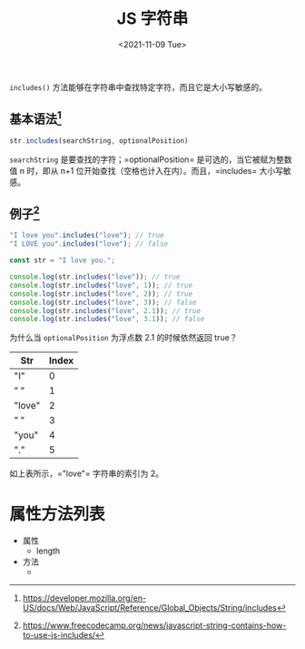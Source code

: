 #+TITLE: JS 字符串
#+DATE: <2021-11-09 Tue>
=includes()= 方法能够在字符串中查找特定字符，而且它是大小写敏感的。


** 基本语法[fn:1]
   :PROPERTIES:
   :CUSTOM_ID: 基本语法 1
   :END:
#+begin_src js
  str.includes(searchString, optionalPosition)
#+end_src

=searchString= 是要查找的字符；=optionalPosition=
是可选的，当它被赋为整数值 n 时，即从 n+1
位开始查找（空格也计入在内）。而且，=includes= 大小写敏感。

** 例子[fn:2]
   :PROPERTIES:
   :CUSTOM_ID: 例子 2
   :END:
#+begin_src js
  "I love you".includes("love"); // true
  "I LOVE you".includes("love"); // false
#+end_src

#+begin_src js
  const str = "I love you.";

  console.log(str.includes("love")); // true
  console.log(str.includes("love", 1)); // true
  console.log(str.includes("love", 2)); // true
  console.log(str.includes("love", 3)); // false
  console.log(str.includes("love", 2.1)); // true
  console.log(str.includes("love", 3.1)); // false
#+end_src

为什么当 =optionalPosition= 为浮点数 2.1 的时候依然返回 true？

| Str    | Index |
|--------+-------|
| "I"    | 0     |
| ” ”    | 1     |
| "love" | 2     |
| ” ”    | 3     |
| "you"  | 4     |
| "."    | 5     |

如上表所示，="love"= 字符串的索引为 2。

[fn:1] https://developer.mozilla.org/en-US/docs/Web/JavaScript/Reference/Global_Objects/String/includes

[fn:2] https://www.freecodecamp.org/news/javascript-string-contains-how-to-use-js-includes/

* 属性方法列表

- 属性
  - length
- 方法
  - 